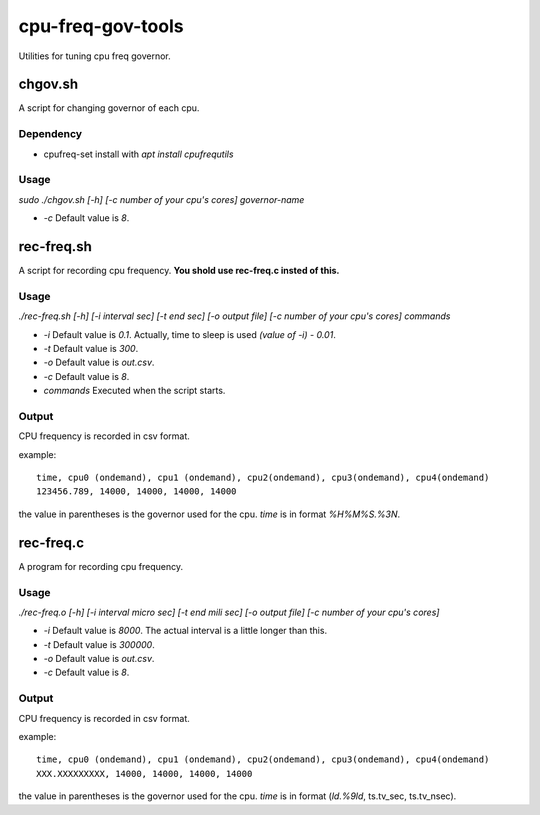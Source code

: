 ####################
 cpu-freq-gov-tools
####################

Utilities for tuning cpu freq governor.

**********
 chgov.sh
**********

A script for changing governor of each cpu.

Dependency
==========
* cpufreq-set
  install with `apt install cpufrequtils`

Usage
=====
`sudo ./chgov.sh [-h] [-c number of your cpu's cores] governor-name`

* `-c`
  Default value is `8`.

*************
 rec-freq.sh
*************

A script for recording cpu frequency.
**You shold use rec-freq.c insted of this.**

Usage
=====
`./rec-freq.sh [-h] [-i interval sec] [-t end sec] [-o output file] [-c number of your cpu's cores] commands`

* `-i`
  Default value is `0.1`.
  Actually, time to sleep is used `(value of -i) - 0.01`.

* `-t`
  Default value is `300`.

* `-o`
  Default value is `out.csv`.

* `-c`
  Default value is `8`.

* `commands`
  Executed when the script starts.

Output
======
CPU frequency is recorded in csv format.

example: ::

  time, cpu0 (ondemand), cpu1 (ondemand), cpu2(ondemand), cpu3(ondemand), cpu4(ondemand)
  123456.789, 14000, 14000, 14000, 14000

the value in parentheses is the governor used for the cpu.
`time` is in format `%H%M%S.%3N`.

************
 rec-freq.c
************

A program for recording cpu frequency.

Usage
=====
`./rec-freq.o [-h] [-i interval micro sec] [-t end mili sec] [-o output file] [-c number of your cpu's cores]`

* `-i`
  Default value is `8000`.
  The actual interval is a little longer than this.

* `-t`
  Default value is `300000`.

* `-o`
  Default value is `out.csv`.

* `-c`
  Default value is `8`.

Output
======
CPU frequency is recorded in csv format.

example: ::

  time, cpu0 (ondemand), cpu1 (ondemand), cpu2(ondemand), cpu3(ondemand), cpu4(ondemand)
  XXX.XXXXXXXXX, 14000, 14000, 14000, 14000

the value in parentheses is the governor used for the cpu.
`time` is in format (`ld.%9ld`, ts.tv_sec, ts.tv_nsec).

